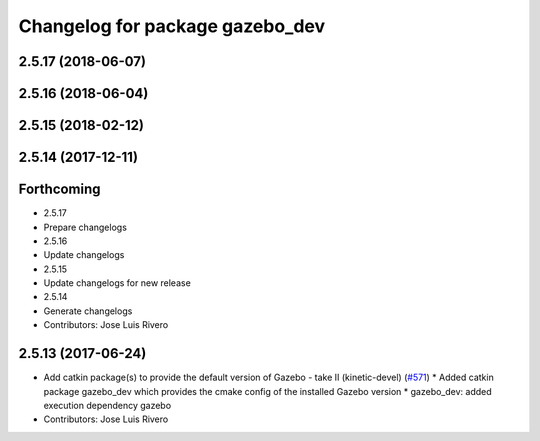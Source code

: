 ^^^^^^^^^^^^^^^^^^^^^^^^^^^^^^^^
Changelog for package gazebo_dev
^^^^^^^^^^^^^^^^^^^^^^^^^^^^^^^^

2.5.17 (2018-06-07)
-------------------

2.5.16 (2018-06-04)
-------------------

2.5.15 (2018-02-12)
-------------------

2.5.14 (2017-12-11)
-------------------

Forthcoming
-----------
* 2.5.17
* Prepare changelogs
* 2.5.16
* Update changelogs
* 2.5.15
* Update changelogs for new release
* 2.5.14
* Generate changelogs
* Contributors: Jose Luis Rivero

2.5.13 (2017-06-24)
-------------------
* Add catkin package(s) to provide the default version of Gazebo - take II (kinetic-devel) (`#571 <https://github.com/ros-simulation/gazebo_ros_pkgs/issues/571>`_)
  * Added catkin package gazebo_dev which provides the cmake config of the installed Gazebo version
  * gazebo_dev: added execution dependency gazebo
* Contributors: Jose Luis Rivero
